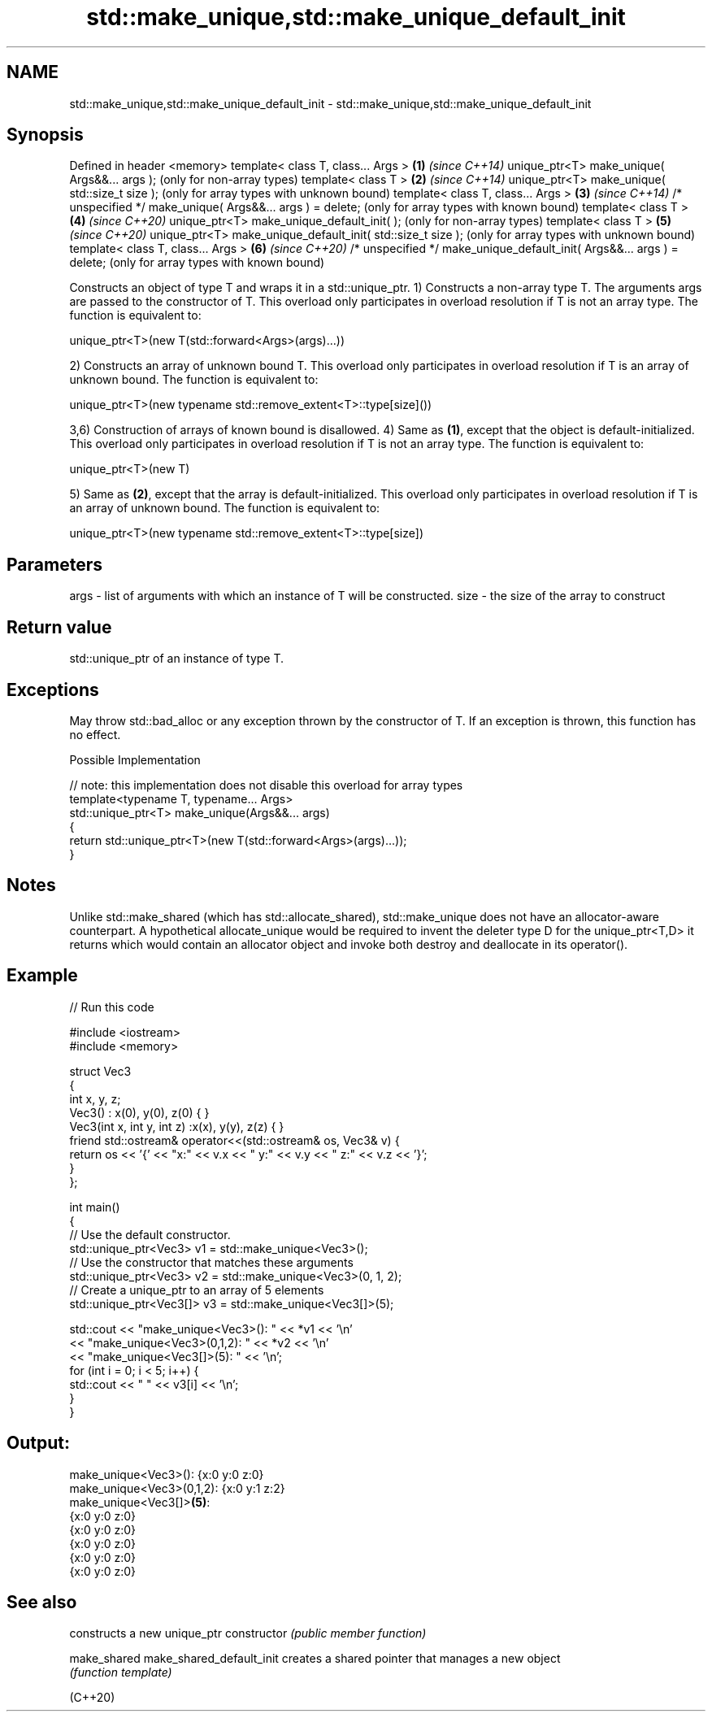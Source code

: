 .TH std::make_unique,std::make_unique_default_init 3 "2020.03.24" "http://cppreference.com" "C++ Standard Libary"
.SH NAME
std::make_unique,std::make_unique_default_init \- std::make_unique,std::make_unique_default_init

.SH Synopsis

Defined in header <memory>
template< class T, class... Args >                                     \fB(1)\fP \fI(since C++14)\fP
unique_ptr<T> make_unique( Args&&... args );                               (only for non-array types)
template< class T >                                                    \fB(2)\fP \fI(since C++14)\fP
unique_ptr<T> make_unique( std::size_t size );                             (only for array types with unknown bound)
template< class T, class... Args >                                     \fB(3)\fP \fI(since C++14)\fP
/* unspecified */ make_unique( Args&&... args ) = delete;                  (only for array types with known bound)
template< class T >                                                    \fB(4)\fP \fI(since C++20)\fP
unique_ptr<T> make_unique_default_init( );                                 (only for non-array types)
template< class T >                                                    \fB(5)\fP \fI(since C++20)\fP
unique_ptr<T> make_unique_default_init( std::size_t size );                (only for array types with unknown bound)
template< class T, class... Args >                                     \fB(6)\fP \fI(since C++20)\fP
/* unspecified */ make_unique_default_init( Args&&... args ) = delete;     (only for array types with known bound)

Constructs an object of type T and wraps it in a std::unique_ptr.
1) Constructs a non-array type T. The arguments args are passed to the constructor of T. This overload only participates in overload resolution if T is not an array type. The function is equivalent to:

  unique_ptr<T>(new T(std::forward<Args>(args)...))

2) Constructs an array of unknown bound T. This overload only participates in overload resolution if T is an array of unknown bound. The function is equivalent to:

  unique_ptr<T>(new typename std::remove_extent<T>::type[size]())

3,6) Construction of arrays of known bound is disallowed.
4) Same as \fB(1)\fP, except that the object is default-initialized. This overload only participates in overload resolution if T is not an array type. The function is equivalent to:

  unique_ptr<T>(new T)

5) Same as \fB(2)\fP, except that the array is default-initialized. This overload only participates in overload resolution if T is an array of unknown bound. The function is equivalent to:

  unique_ptr<T>(new typename std::remove_extent<T>::type[size])


.SH Parameters


args - list of arguments with which an instance of T will be constructed.
size - the size of the array to construct


.SH Return value

std::unique_ptr of an instance of type T.

.SH Exceptions

May throw std::bad_alloc or any exception thrown by the constructor of T. If an exception is thrown, this function has no effect.

Possible Implementation



  // note: this implementation does not disable this overload for array types
  template<typename T, typename... Args>
  std::unique_ptr<T> make_unique(Args&&... args)
  {
      return std::unique_ptr<T>(new T(std::forward<Args>(args)...));
  }



.SH Notes

Unlike std::make_shared (which has std::allocate_shared), std::make_unique does not have an allocator-aware counterpart. A hypothetical allocate_unique would be required to invent the deleter type D for the unique_ptr<T,D> it returns which would contain an allocator object and invoke both destroy and deallocate in its operator().

.SH Example


// Run this code

  #include <iostream>
  #include <memory>

  struct Vec3
  {
      int x, y, z;
      Vec3() : x(0), y(0), z(0) { }
      Vec3(int x, int y, int z) :x(x), y(y), z(z) { }
      friend std::ostream& operator<<(std::ostream& os, Vec3& v) {
          return os << '{' << "x:" << v.x << " y:" << v.y << " z:" << v.z  << '}';
      }
  };

  int main()
  {
      // Use the default constructor.
      std::unique_ptr<Vec3> v1 = std::make_unique<Vec3>();
      // Use the constructor that matches these arguments
      std::unique_ptr<Vec3> v2 = std::make_unique<Vec3>(0, 1, 2);
      // Create a unique_ptr to an array of 5 elements
      std::unique_ptr<Vec3[]> v3 = std::make_unique<Vec3[]>(5);

      std::cout << "make_unique<Vec3>():      " << *v1 << '\\n'
                << "make_unique<Vec3>(0,1,2): " << *v2 << '\\n'
                << "make_unique<Vec3[]>(5):   " << '\\n';
      for (int i = 0; i < 5; i++) {
          std::cout << "     " << v3[i] << '\\n';
      }
  }

.SH Output:

  make_unique<Vec3>():      {x:0 y:0 z:0}
  make_unique<Vec3>(0,1,2): {x:0 y:1 z:2}
  make_unique<Vec3[]>\fB(5)\fP:
       {x:0 y:0 z:0}
       {x:0 y:0 z:0}
       {x:0 y:0 z:0}
       {x:0 y:0 z:0}
       {x:0 y:0 z:0}


.SH See also


                         constructs a new unique_ptr
constructor              \fI(public member function)\fP

make_shared
make_shared_default_init creates a shared pointer that manages a new object
                         \fI(function template)\fP

(C++20)




